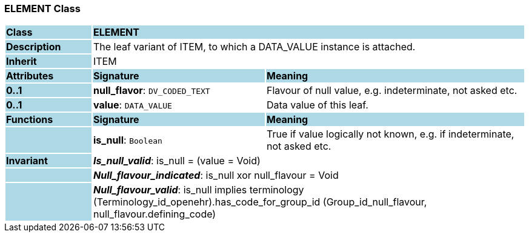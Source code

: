 === ELEMENT Class

[cols="^1,2,3"]
|===
|*Class*
{set:cellbgcolor:lightblue}
2+^|*ELEMENT*

|*Description*
{set:cellbgcolor:lightblue}
2+|The leaf variant of ITEM, to which a DATA_VALUE instance is attached. 
{set:cellbgcolor!}

|*Inherit*
{set:cellbgcolor:lightblue}
2+|ITEM
{set:cellbgcolor!}

|*Attributes*
{set:cellbgcolor:lightblue}
^|*Signature*
^|*Meaning*

|*0..1*
{set:cellbgcolor:lightblue}
|*null_flavor*: `DV_CODED_TEXT`
{set:cellbgcolor!}
|Flavour of null value, e.g. indeterminate, not asked etc.

|*0..1*
{set:cellbgcolor:lightblue}
|*value*: `DATA_VALUE`
{set:cellbgcolor!}
|Data value of this leaf.
|*Functions*
{set:cellbgcolor:lightblue}
^|*Signature*
^|*Meaning*

|
{set:cellbgcolor:lightblue}
|*is_null*: `Boolean`
{set:cellbgcolor!}
|True if value logically not known, e.g. if indeterminate, not asked etc. 

|*Invariant*
{set:cellbgcolor:lightblue}
2+|*_Is_null_valid_*: is_null = (value = Void)
{set:cellbgcolor!}

|
{set:cellbgcolor:lightblue}
2+|*_Null_flavour_indicated_*: is_null xor null_flavour = Void
{set:cellbgcolor!}

|
{set:cellbgcolor:lightblue}
2+|*_Null_flavour_valid_*: is_null implies terminology (Terminology_id_openehr).has_code_for_group_id (Group_id_null_flavour, null_flavour.defining_code)
{set:cellbgcolor!}
|===
